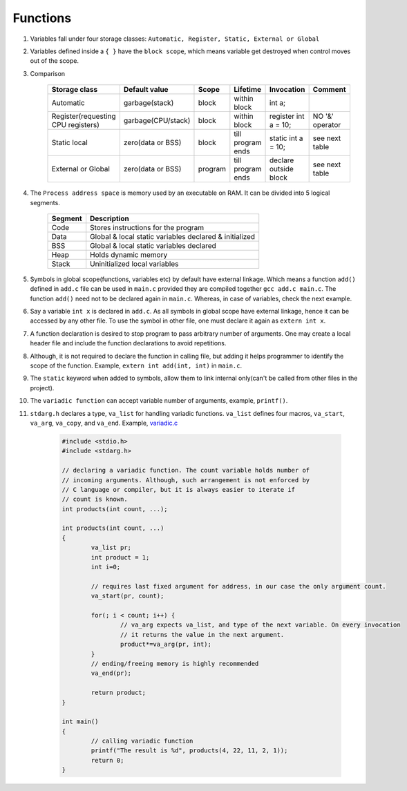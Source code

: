 Functions
---------

#. Variables fall under four storage classes: ``Automatic, Register, Static, External or Global``

#. Variables defined inside a ``{ }`` have the ``block scope``, which means variable get destroyed
   when control moves out of the scope.

#. Comparison

		  +------------------------------------+--------------------+---------+-------------------+-----------------------+-----------------+
		  | Storage class                      | Default value      | Scope   | Lifetime          | Invocation            | Comment         |
		  +====================================+====================+=========+===================+=======================+=================+
		  | Automatic                          | garbage(stack)     | block   | within block      | int a;                |                 |
		  +------------------------------------+--------------------+---------+-------------------+-----------------------+-----------------+
		  | Register(requesting CPU registers) | garbage(CPU/stack) | block   | within block      | register int a = 10;  | NO '&' operator |
		  +------------------------------------+--------------------+---------+-------------------+-----------------------+-----------------+
		  | Static local                       | zero(data or BSS)  | block   | till program ends | static int a = 10;    | see next table  |
		  +------------------------------------+--------------------+---------+-------------------+-----------------------+-----------------+
		  | External or Global                 | zero(data or BSS)  | program | till program ends | declare outside block | see next table  |
		  +------------------------------------+--------------------+---------+-------------------+-----------------------+-----------------+


#. The ``Process address space`` is memory used by an executable on RAM. It can be divided into 5 logical segments.

		  +---------+--------------------------------------------------------+
		  | Segment | Description                                            |
		  +=========+========================================================+
		  | Code    | Stores instructions for the program                    |
		  +---------+--------------------------------------------------------+
		  | Data    | Global & local static variables declared & initialized |
		  +---------+--------------------------------------------------------+
		  | BSS     | Global & local static variables declared               |
		  +---------+--------------------------------------------------------+
		  | Heap    | Holds dynamic memory                                   |
		  +---------+--------------------------------------------------------+
		  | Stack   | Uninitialized local variables                          |
		  +---------+--------------------------------------------------------+

#. Symbols in global scope(functions, variables etc) by default have external linkage.
   Which means a function ``add()`` defined in ``add.c`` file can be used in ``main.c``
   provided they are compiled together ``gcc add.c main.c``. The function ``add()`` need
   not to be declared again in ``main.c``.
   Whereas, in case of variables, check the next example.

#. Say a variable ``int x`` is declared in ``add.c``. As all symbols in global scope
   have external linkage, hence it can be accessed by any other file.
   To use the symbol in other file, one must declare it again as ``extern int x``.

#. A function declaration is desired to stop program to pass arbitrary number of arguments. One may
   create a local header file and include the function declarations to avoid repetitions.

#. Although, it is not required to declare the function in calling file, but adding it
   helps programmer to identify the scope of the function. Example, ``extern int add(int, int)`` in
   ``main.c``.

#. The ``static`` keyword when added to symbols, allow them to link internal only(can't be called
   from other files in the project).

#. The ``variadic function`` can accept variable number of arguments, example, ``printf()``.

#. ``stdarg.h`` declares a type, ``va_list`` for handling variadic functions. ``va_list`` defines
   four macros, ``va_start``, ``va_arg``, ``va_copy``, and ``va_end``.
   Example, `variadic.c <.src/variadic.c>`_

	.. code-block:: c

		#include <stdio.h>
		#include <stdarg.h>

		// declaring a variadic function. The count variable holds number of
		// incoming arguments. Although, such arrangement is not enforced by
		// C language or compiler, but it is always easier to iterate if
		// count is known.
		int products(int count, ...);

		int products(int count, ...)
		{
			va_list pr;
			int product = 1;
			int i=0;

			// requires last fixed argument for address, in our case the only argument count.
			va_start(pr, count);

			for(; i < count; i++) {
				// va_arg expects va_list, and type of the next variable. On every invocation
				// it returns the value in the next argument.
				product*=va_arg(pr, int);
			}
			// ending/freeing memory is highly recommended
			va_end(pr);

			return product;
		}

		int main()
		{
			// calling variadic function
			printf("The result is %d", products(4, 22, 11, 2, 1));
			return 0;
		}


